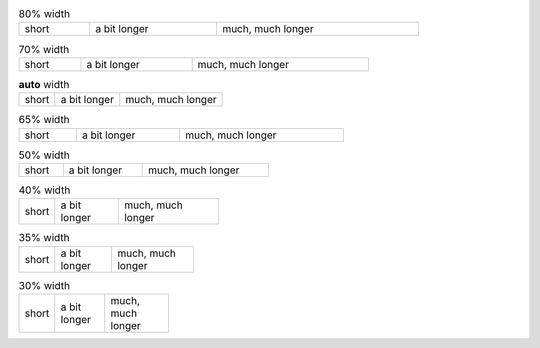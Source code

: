 
.. list-table:: 80% width
   :width: 80%

   - * short
     * a bit longer
     * much, much longer


.. list-table:: 70% width
   :width: 70%

   - * short
     * a bit longer
     * much, much longer


.. list-table:: **auto** width

   - * short
     * a bit longer
     * much, much longer


.. list-table:: 65% width
   :width: 65%

   - * short
     * a bit longer
     * much, much longer

.. list-table:: 50% width
   :width: 50%

   - * short
     * a bit longer
     * much, much longer


.. list-table:: 40% width
   :width: 40%

   - * short
     * a bit longer
     * much, much longer


.. list-table:: 35% width
   :width: 35%

   - * short
     * a bit longer
     * much, much longer


.. list-table:: 30% width
   :width: 30%

   - * short
     * a bit longer
     * much, much longer
